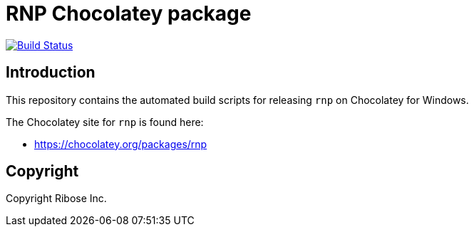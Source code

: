 = RNP Chocolatey package

image:https://github.com/rnpgp/chocolatey-rnp/workflows/windows/badge.svg["Build Status", link="https://github.com/metanorma/mn-samples-iso/actions?workflow=windows"]

== Introduction

This repository contains the automated build scripts for releasing `rnp`
on Chocolatey for Windows.

The Chocolatey site for `rnp` is found here:

* https://chocolatey.org/packages/rnp


== Copyright

Copyright Ribose Inc.

